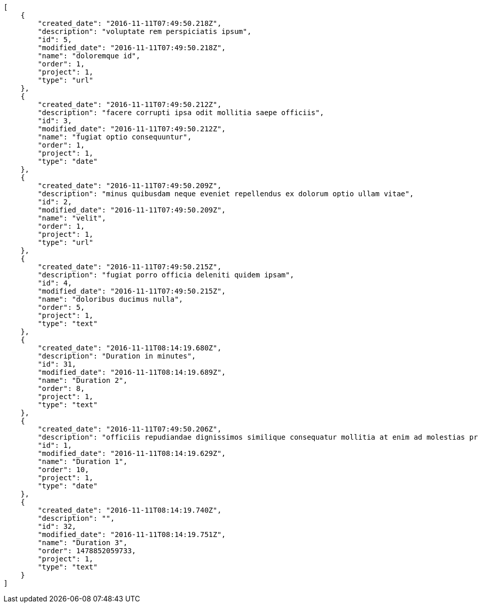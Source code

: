 [source,json]
----
[
    {
        "created_date": "2016-11-11T07:49:50.218Z",
        "description": "voluptate rem perspiciatis ipsum",
        "id": 5,
        "modified_date": "2016-11-11T07:49:50.218Z",
        "name": "doloremque id",
        "order": 1,
        "project": 1,
        "type": "url"
    },
    {
        "created_date": "2016-11-11T07:49:50.212Z",
        "description": "facere corrupti ipsa odit mollitia saepe officiis",
        "id": 3,
        "modified_date": "2016-11-11T07:49:50.212Z",
        "name": "fugiat optio consequuntur",
        "order": 1,
        "project": 1,
        "type": "date"
    },
    {
        "created_date": "2016-11-11T07:49:50.209Z",
        "description": "minus quibusdam neque eveniet repellendus ex dolorum optio ullam vitae",
        "id": 2,
        "modified_date": "2016-11-11T07:49:50.209Z",
        "name": "velit",
        "order": 1,
        "project": 1,
        "type": "url"
    },
    {
        "created_date": "2016-11-11T07:49:50.215Z",
        "description": "fugiat porro officia deleniti quidem ipsam",
        "id": 4,
        "modified_date": "2016-11-11T07:49:50.215Z",
        "name": "doloribus ducimus nulla",
        "order": 5,
        "project": 1,
        "type": "text"
    },
    {
        "created_date": "2016-11-11T08:14:19.680Z",
        "description": "Duration in minutes",
        "id": 31,
        "modified_date": "2016-11-11T08:14:19.689Z",
        "name": "Duration 2",
        "order": 8,
        "project": 1,
        "type": "text"
    },
    {
        "created_date": "2016-11-11T07:49:50.206Z",
        "description": "officiis repudiandae dignissimos similique consequatur mollitia at enim ad molestias praesentium",
        "id": 1,
        "modified_date": "2016-11-11T08:14:19.629Z",
        "name": "Duration 1",
        "order": 10,
        "project": 1,
        "type": "date"
    },
    {
        "created_date": "2016-11-11T08:14:19.740Z",
        "description": "",
        "id": 32,
        "modified_date": "2016-11-11T08:14:19.751Z",
        "name": "Duration 3",
        "order": 1478852059733,
        "project": 1,
        "type": "text"
    }
]
----
